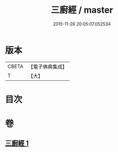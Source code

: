 #+TITLE: 三廚經 / master
#+DATE: 2015-11-26 20:05:07.052534
* 版本
 |     CBETA|【電子佛典集成】|
 |         T|【大】     |

* 目次
* 卷
** [[file:KR6u0030_001.txt][三廚經 1]]
